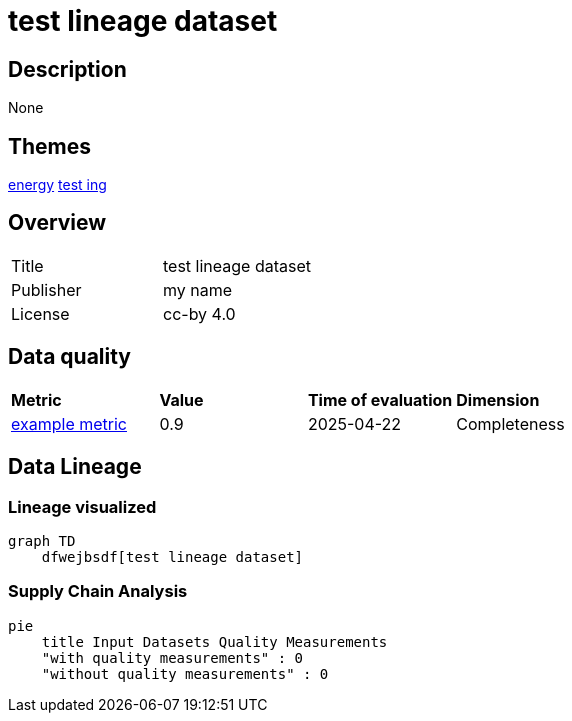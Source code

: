 = test lineage dataset

== Description 

None

== Themes 

xref:concept:abc.adoc[[.underline]#energy#]
xref:concept:bcd.adoc[test ing]

== Overview 

[cols="1,1"]
|=== 
a| Title
a| test lineage dataset
a| Publisher
a| my name
a| License
a| cc-by 4.0
|===
 
== Data quality 

[cols="1,1,1,1"]
|=== 
a| *Metric*
a| *Value*
a| *Time of evaluation*
a| *Dimension*
a| xref:metric:fkrhkqewjewrc.adoc[example metric]
a| 0.9
a| 2025-04-22
a| Completeness
|===

== Data Lineage 

=== Lineage visualized

[source, mermaid]
---- 
graph TD
    dfwejbsdf[test lineage dataset]

----

=== Supply Chain Analysis

[source, mermaid]
---- 
pie
    title Input Datasets Quality Measurements
    "with quality measurements" : 0
    "without quality measurements" : 0
----

